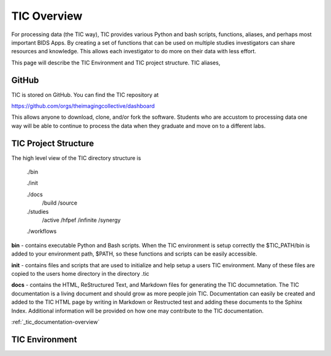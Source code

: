 
TIC Overview
============

For processing data (the TIC way), TIC provides various Python and bash
scripts, functions, aliases, and perhaps most important BIDS Apps. By
creating a set of functions that can be used on multiple studies
investigators can share resources and knowledge. This allows each
investigator to do more on their data with less effort.

This page will describe the TIC Environment and TIC project structure.
TIC aliases,


GitHub
------

TIC is stored on GitHub. You can find the TIC repository at

https://github.com/orgs/theimagingcollective/dashboard

This allows anyone to download, clone, and/or fork the software.
Students who are accustom to processing data one way will be able to
continue to process the data when they graduate and move on to a
different labs.


TIC Project Structure
---------------------

The high level view of the TIC directory structure is

    ./bin

    ./init

    ./docs
        /build
        /source

    ./studies
        /active
        /hfpef
        /infinite
        /synergy

    ./workflows

**bin** - contains executable Python and Bash scripts. When the TIC
environment is setup correctly the $TIC_PATH/bin is added to your
environment path, $PATH, so these functions and scripts can be easily
accessible.

**init** - contains files and scripts that are used to initialize and
help setup a users TIC environment. Many of these files are copied to
the users home directory in the directory .tic

**docs** - contains the HTML, ReStructured Text, and Markdown files for
generating the TIC documnetation. The TIC documentation is a living
document and should grow as more people join TIC. Documentation can
easily be created and added to the TIC HTML page by writing in Markdown
or Restructed test and adding these documents to the Sphinx Index.
Additional information will be provided on how one may contribute to the
TIC documentation.

:ref:`_tic_documentation-overview`


TIC Environment
---------------


